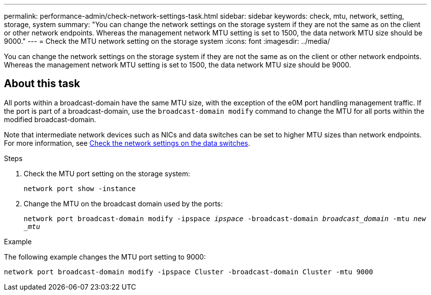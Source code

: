 ---
permalink: performance-admin/check-network-settings-task.html
sidebar: sidebar
keywords: check, mtu, network, setting, storage, system
summary: "You can change the network settings on the storage system if they are not the same as on the client or other network endpoints. Whereas the management network MTU setting is set to 1500, the data network MTU size should be 9000."
---
= Check the MTU network setting on the storage system
:icons: font
:imagesdir: ../media/

[.lead]
You can change the network settings on the storage system if they are not the same as on the client or other network endpoints. Whereas the management network MTU setting is set to 1500, the data network MTU size should be 9000.

== About this task
All ports within a broadcast-domain have the same MTU size, with the exception of the e0M port handling management traffic. If the port is part of a broadcast-domain, use the `broadcast-domain modify` command to change the MTU for all ports within the modified broadcast-domain.

Note that intermediate network devices such as NICs and data switches can be set to higher MTU sizes than network endpoints. For more information, see link:https://docs.netapp.com/us-en/ontap/performance-admin/check-network-settings-data-switches-task.html[Check the network settings on the data switches].

.Steps

. Check the MTU port setting on the storage system:
+
`network port show -instance`
. Change the MTU on the broadcast domain used by the ports:
+
`network port broadcast-domain modify -ipspace _ipspace_ -broadcast-domain _broadcast_domain_ -mtu _new _mtu_`

.Example

The following example changes the MTU port setting to 9000:

----
network port broadcast-domain modify -ipspace Cluster -broadcast-domain Cluster -mtu 9000
----

// 2022-01-11, BURT 1446851
// 2022-05-11, Issue 432
